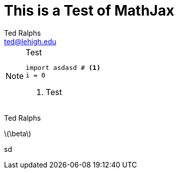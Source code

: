 = This is a Test of MathJax
:source-highlighter: prettify
:stem: latexmath
Ted Ralphs <ted@lehigh.edu>

.Test
[NOTE]
====
[source,python]
----
import asdasd # <1>
i = 0
----
<1> Test
====
{author}

latexmath:[\beta] 

sd